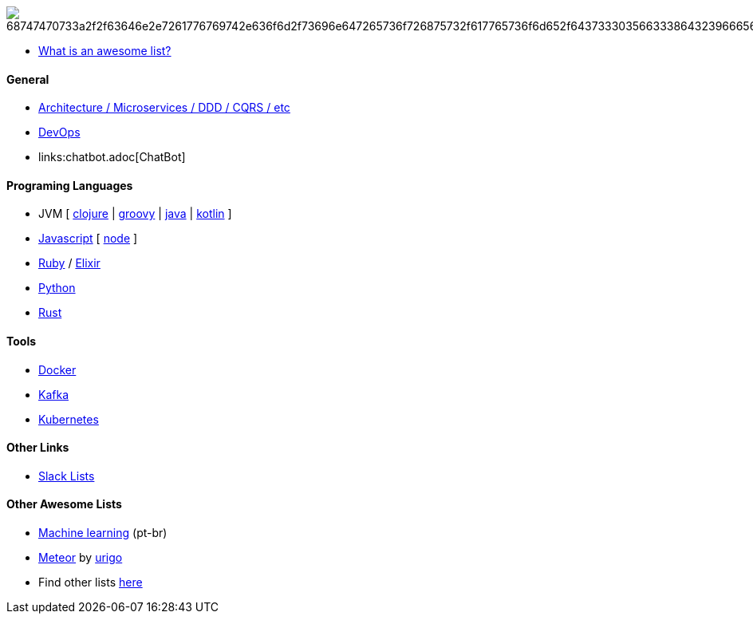 image:https://camo.githubusercontent.com/13c4e50d88df7178ae1882a203ed57b641674f94/68747470733a2f2f63646e2e7261776769742e636f6d2f73696e647265736f726875732f617765736f6d652f643733303566333864323966656437386661383536353265336136336531353464643865383832392f6d656469612f62616467652e737667[]

* https://github.com/sindresorhus/awesome/blob/master/awesome.md[What is an awesome list?]

#### General

* link:architecture.adoc[Architecture / Microservices / DDD / CQRS / etc]
* link:devops.adoc[DevOps]
* links:chatbot.adoc[ChatBot]

#### Programing Languages

* JVM [
link:langs/clojure.adoc[clojure] |
link:langs/groovy.adoc[groovy] |
link:langs/java.adoc[java] |
link:langs/kotlin.adoc[kotlin]
]
* link:langs/javascript.adoc[Javascript] [ link:langs/node.adoc[node] ]
* link:langs/ruby.adoc[Ruby] / link:langs/elixir.adoc[Elixir]
* link:langs/python.adoc[Python]
* link:langs/rust.adoc[Rust]

#### Tools

* link:langs/docker.adoc[Docker]
* link:langs/kafka.adoc[Kafka]
* link:langs/kubernetes.adoc[Kubernetes]

#### Other Links

* link:slackLists.adoc[Slack Lists]

#### Other Awesome Lists

* https://github.com/italojs/awesome-machine-learning-portugues[Machine learning] (pt-br)
* https://github.com/urigo/awesome-meteor[Meteor] by https://github.com/urigo[urigo]
* Find other lists https://app.polymersearch.com/discover/github-awesome[here]